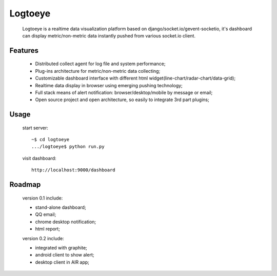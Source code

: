 Logtoeye
=====================================
 Logtoeye is a realtime data visualization platform based on django/socket.io/gevent-socketio,
 it's dashboard can display metric/non-metric data instantly pushed from various socket.io client.

Features
-------------------------------------
 * Distributed collect agent for log file and system performance;
 * Plug-ins architecture for metric/non-metric data collecting;
 * Customizable dashboard interface with different html widget(line-chart/radar-chart/data-grid);
 * Realtime data display in browser using emerging pushing technology;
 * Full stack means of alert notification: browser/desktop/mobile by message or email;
 * Open source project and open architecture, so easily to integrate 3rd part plugins;

Usage
-------------------------------------
 start server: ::

    ~$ cd logtoeye
    .../logtoeye$ python run.py

 visit dashboard: ::

    http://localhost:9000/dashboard

Roadmap
-------------------------------------
 version 0.1 include:

 * stand-alone dashboard;
 * QQ email;
 * chrome desktop notification;
 * html report;

 version 0.2 include:

 * integrated with graphite;
 * android client to show alert;
 * desktop client in AIR app;
